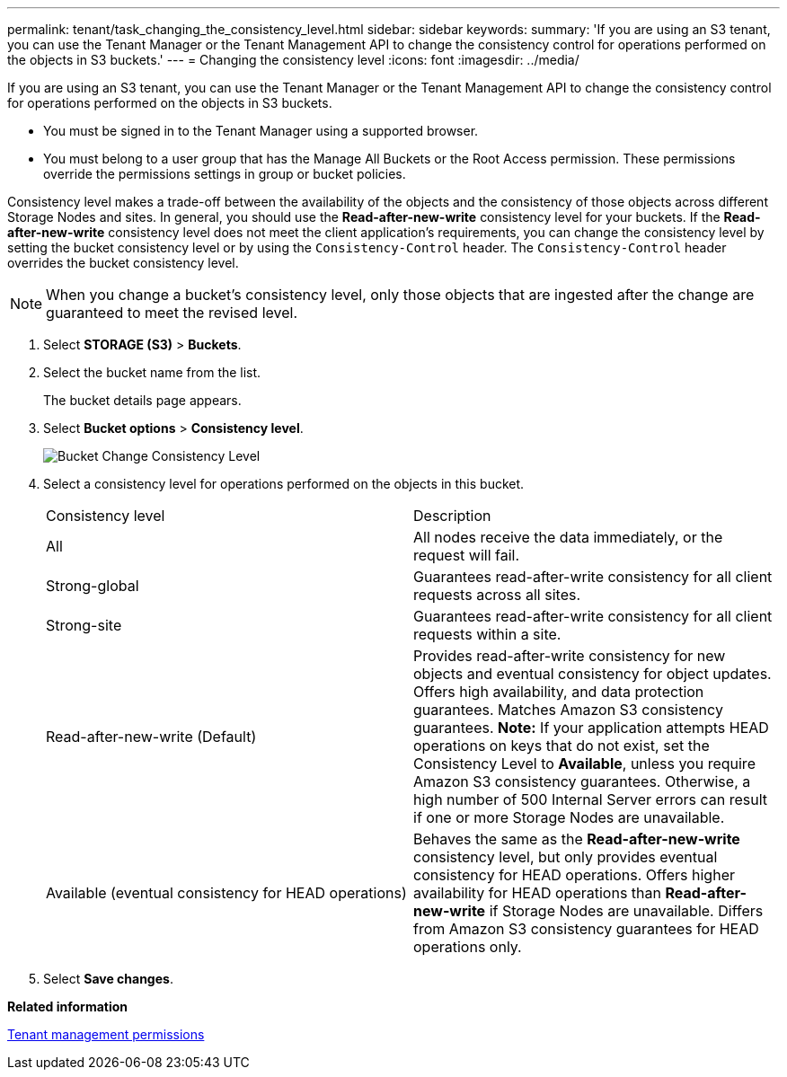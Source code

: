 ---
permalink: tenant/task_changing_the_consistency_level.html
sidebar: sidebar
keywords: 
summary: 'If you are using an S3 tenant, you can use the Tenant Manager or the Tenant Management API to change the consistency control for operations performed on the objects in S3 buckets.'
---
= Changing the consistency level
:icons: font
:imagesdir: ../media/

[.lead]
If you are using an S3 tenant, you can use the Tenant Manager or the Tenant Management API to change the consistency control for operations performed on the objects in S3 buckets.

* You must be signed in to the Tenant Manager using a supported browser.
* You must belong to a user group that has the Manage All Buckets or the Root Access permission. These permissions override the permissions settings in group or bucket policies.

Consistency level makes a trade-off between the availability of the objects and the consistency of those objects across different Storage Nodes and sites. In general, you should use the *Read-after-new-write* consistency level for your buckets. If the *Read-after-new-write* consistency level does not meet the client application's requirements, you can change the consistency level by setting the bucket consistency level or by using the `Consistency-Control` header. The `Consistency-Control` header overrides the bucket consistency level.

NOTE: When you change a bucket's consistency level, only those objects that are ingested after the change are guaranteed to meet the revised level.

. Select *STORAGE (S3)* > *Buckets*.
. Select the bucket name from the list.
+
The bucket details page appears.

. Select *Bucket options* > *Consistency level*.
+
image::../media/bucket_change_consistency_level.png[Bucket Change Consistency Level]

. Select a consistency level for operations performed on the objects in this bucket.
+
|===
| Consistency level| Description
a|
All
a|
All nodes receive the data immediately, or the request will fail.
a|
Strong-global
a|
Guarantees read-after-write consistency for all client requests across all sites.
a|
Strong-site
a|
Guarantees read-after-write consistency for all client requests within a site.
a|
Read-after-new-write (Default)
a|
Provides read-after-write consistency for new objects and eventual consistency for object updates. Offers high availability, and data protection guarantees. Matches Amazon S3 consistency guarantees.    *Note:* If your application attempts HEAD operations on keys that do not exist, set the Consistency Level to *Available*, unless you require Amazon S3 consistency guarantees. Otherwise, a high number of 500 Internal Server errors can result if one or more Storage Nodes are unavailable.
a|
Available (eventual consistency for HEAD operations)
a|
Behaves the same as the *Read-after-new-write* consistency level, but only provides eventual consistency for HEAD operations. Offers higher availability for HEAD operations than *Read-after-new-write* if Storage Nodes are unavailable. Differs from Amazon S3 consistency guarantees for HEAD operations only.
|===

. Select *Save changes*.

*Related information*

xref:concept_tenant_management_permissions.adoc[Tenant management permissions]
